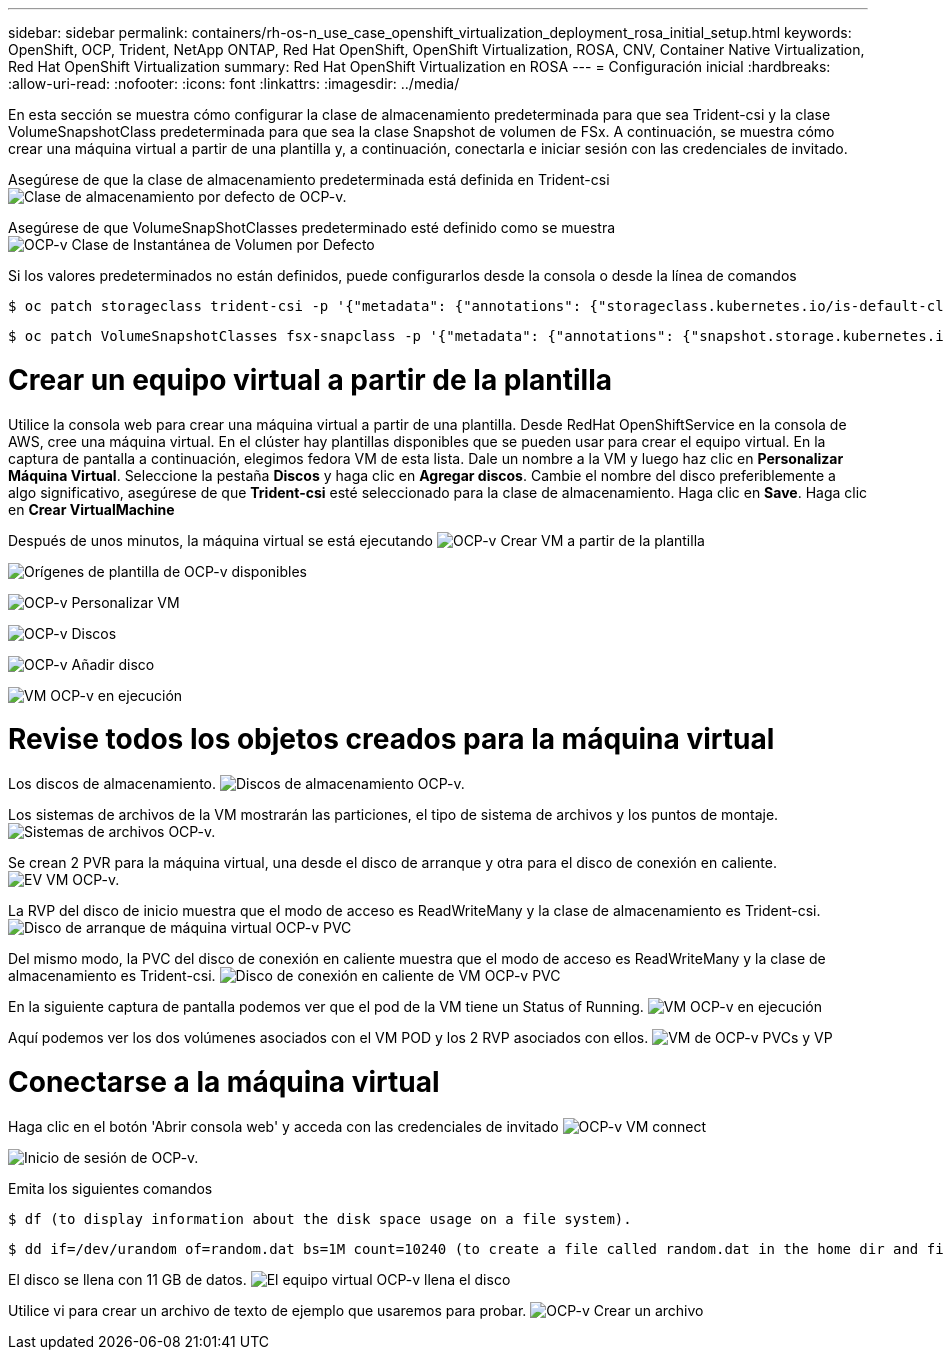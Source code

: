---
sidebar: sidebar 
permalink: containers/rh-os-n_use_case_openshift_virtualization_deployment_rosa_initial_setup.html 
keywords: OpenShift, OCP, Trident, NetApp ONTAP, Red Hat OpenShift, OpenShift Virtualization, ROSA, CNV, Container Native Virtualization, Red Hat OpenShift Virtualization 
summary: Red Hat OpenShift Virtualization en ROSA 
---
= Configuración inicial
:hardbreaks:
:allow-uri-read: 
:nofooter: 
:icons: font
:linkattrs: 
:imagesdir: ../media/


[role="lead"]
En esta sección se muestra cómo configurar la clase de almacenamiento predeterminada para que sea Trident-csi y la clase VolumeSnapshotClass predeterminada para que sea la clase Snapshot de volumen de FSx. A continuación, se muestra cómo crear una máquina virtual a partir de una plantilla y, a continuación, conectarla e iniciar sesión con las credenciales de invitado.

Asegúrese de que la clase de almacenamiento predeterminada está definida en Trident-csi image:redhat_openshift_ocpv_rosa_image1.png["Clase de almacenamiento por defecto de OCP-v."]

Asegúrese de que VolumeSnapShotClasses predeterminado esté definido como se muestra image:redhat_openshift_ocpv_rosa_image2.png["OCP-v Clase de Instantánea de Volumen por Defecto"]

Si los valores predeterminados no están definidos, puede configurarlos desde la consola o desde la línea de comandos

[source]
----
$ oc patch storageclass trident-csi -p '{"metadata": {"annotations": {"storageclass.kubernetes.io/is-default-class": "true"}}}'
----
[source]
----
$ oc patch VolumeSnapshotClasses fsx-snapclass -p '{"metadata": {"annotations": {"snapshot.storage.kubernetes.io/is-default-class": "true"}}}'
----


= Crear un equipo virtual a partir de la plantilla

Utilice la consola web para crear una máquina virtual a partir de una plantilla. Desde RedHat OpenShiftService en la consola de AWS, cree una máquina virtual. En el clúster hay plantillas disponibles que se pueden usar para crear el equipo virtual. En la captura de pantalla a continuación, elegimos fedora VM de esta lista. Dale un nombre a la VM y luego haz clic en **Personalizar Máquina Virtual**. Seleccione la pestaña **Discos** y haga clic en **Agregar discos**. Cambie el nombre del disco preferiblemente a algo significativo, asegúrese de que **Trident-csi** esté seleccionado para la clase de almacenamiento. Haga clic en **Save**. Haga clic en **Crear VirtualMachine**

Después de unos minutos, la máquina virtual se está ejecutando image:redhat_openshift_ocpv_rosa_image3.png["OCP-v Crear VM a partir de la plantilla"]

image:redhat_openshift_ocpv_rosa_image4.png["Orígenes de plantilla de OCP-v disponibles"]

image:redhat_openshift_ocpv_rosa_image5.png["OCP-v Personalizar VM"]

image:redhat_openshift_ocpv_rosa_image6.png["OCP-v Discos"]

image:redhat_openshift_ocpv_rosa_image7.png["OCP-v Añadir disco"]

image:redhat_openshift_ocpv_rosa_image8.png["VM OCP-v en ejecución"]



= Revise todos los objetos creados para la máquina virtual

Los discos de almacenamiento. image:redhat_openshift_ocpv_rosa_image9.png["Discos de almacenamiento OCP-v."]

Los sistemas de archivos de la VM mostrarán las particiones, el tipo de sistema de archivos y los puntos de montaje. image:redhat_openshift_ocpv_rosa_image10.png["Sistemas de archivos OCP-v."]

Se crean 2 PVR para la máquina virtual, una desde el disco de arranque y otra para el disco de conexión en caliente. image:redhat_openshift_ocpv_rosa_image11.png["EV VM OCP-v."]

La RVP del disco de inicio muestra que el modo de acceso es ReadWriteMany y la clase de almacenamiento es Trident-csi. image:redhat_openshift_ocpv_rosa_image12.png["Disco de arranque de máquina virtual OCP-v PVC"]

Del mismo modo, la PVC del disco de conexión en caliente muestra que el modo de acceso es ReadWriteMany y la clase de almacenamiento es Trident-csi. image:redhat_openshift_ocpv_rosa_image13.png["Disco de conexión en caliente de VM OCP-v PVC"]

En la siguiente captura de pantalla podemos ver que el pod de la VM tiene un Status of Running. image:redhat_openshift_ocpv_rosa_image14.png["VM OCP-v en ejecución"]

Aquí podemos ver los dos volúmenes asociados con el VM POD y los 2 RVP asociados con ellos. image:redhat_openshift_ocpv_rosa_image15.png["VM de OCP-v PVCs y VP"]



= Conectarse a la máquina virtual

Haga clic en el botón 'Abrir consola web' y acceda con las credenciales de invitado image:redhat_openshift_ocpv_rosa_image16.png["OCP-v VM connect"]

image:redhat_openshift_ocpv_rosa_image17.png["Inicio de sesión de OCP-v."]

Emita los siguientes comandos

[source]
----
$ df (to display information about the disk space usage on a file system).
----
[source]
----
$ dd if=/dev/urandom of=random.dat bs=1M count=10240 (to create a file called random.dat in the home dir and fill it with random data).
----
El disco se llena con 11 GB de datos. image:redhat_openshift_ocpv_rosa_image18.png["El equipo virtual OCP-v llena el disco"]

Utilice vi para crear un archivo de texto de ejemplo que usaremos para probar. image:redhat_openshift_ocpv_rosa_image19.png["OCP-v Crear un archivo"]
